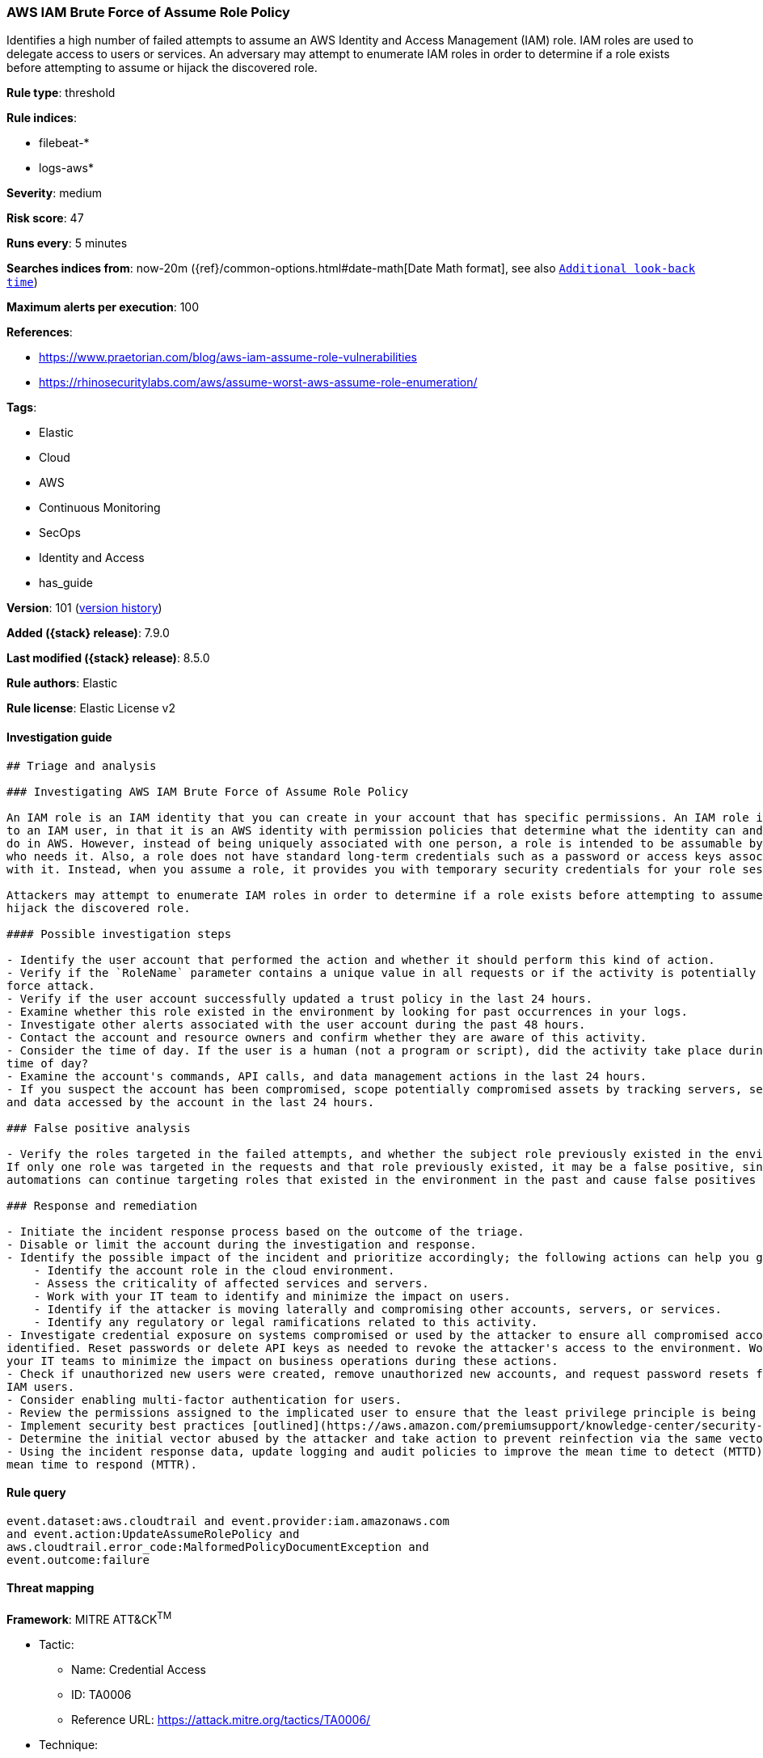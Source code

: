 [[aws-iam-brute-force-of-assume-role-policy]]
=== AWS IAM Brute Force of Assume Role Policy

Identifies a high number of failed attempts to assume an AWS Identity and Access Management (IAM) role. IAM roles are used to delegate access to users or services. An adversary may attempt to enumerate IAM roles in order to determine if a role exists before attempting to assume or hijack the discovered role.

*Rule type*: threshold

*Rule indices*:

* filebeat-*
* logs-aws*

*Severity*: medium

*Risk score*: 47

*Runs every*: 5 minutes

*Searches indices from*: now-20m ({ref}/common-options.html#date-math[Date Math format], see also <<rule-schedule, `Additional look-back time`>>)

*Maximum alerts per execution*: 100

*References*:

* https://www.praetorian.com/blog/aws-iam-assume-role-vulnerabilities
* https://rhinosecuritylabs.com/aws/assume-worst-aws-assume-role-enumeration/

*Tags*:

* Elastic
* Cloud
* AWS
* Continuous Monitoring
* SecOps
* Identity and Access
* has_guide

*Version*: 101 (<<aws-iam-brute-force-of-assume-role-policy-history, version history>>)

*Added ({stack} release)*: 7.9.0

*Last modified ({stack} release)*: 8.5.0

*Rule authors*: Elastic

*Rule license*: Elastic License v2

==== Investigation guide


[source,markdown]
----------------------------------
## Triage and analysis

### Investigating AWS IAM Brute Force of Assume Role Policy

An IAM role is an IAM identity that you can create in your account that has specific permissions. An IAM role is similar
to an IAM user, in that it is an AWS identity with permission policies that determine what the identity can and cannot
do in AWS. However, instead of being uniquely associated with one person, a role is intended to be assumable by anyone
who needs it. Also, a role does not have standard long-term credentials such as a password or access keys associated
with it. Instead, when you assume a role, it provides you with temporary security credentials for your role session.

Attackers may attempt to enumerate IAM roles in order to determine if a role exists before attempting to assume or
hijack the discovered role.

#### Possible investigation steps

- Identify the user account that performed the action and whether it should perform this kind of action.
- Verify if the `RoleName` parameter contains a unique value in all requests or if the activity is potentially a brute
force attack.
- Verify if the user account successfully updated a trust policy in the last 24 hours.
- Examine whether this role existed in the environment by looking for past occurrences in your logs.
- Investigate other alerts associated with the user account during the past 48 hours.
- Contact the account and resource owners and confirm whether they are aware of this activity.
- Consider the time of day. If the user is a human (not a program or script), did the activity take place during a normal
time of day?
- Examine the account's commands, API calls, and data management actions in the last 24 hours.
- If you suspect the account has been compromised, scope potentially compromised assets by tracking servers, services,
and data accessed by the account in the last 24 hours.

### False positive analysis

- Verify the roles targeted in the failed attempts, and whether the subject role previously existed in the environment.
If only one role was targeted in the requests and that role previously existed, it may be a false positive, since
automations can continue targeting roles that existed in the environment in the past and cause false positives (FPs).

### Response and remediation

- Initiate the incident response process based on the outcome of the triage.
- Disable or limit the account during the investigation and response.
- Identify the possible impact of the incident and prioritize accordingly; the following actions can help you gain context:
    - Identify the account role in the cloud environment.
    - Assess the criticality of affected services and servers.
    - Work with your IT team to identify and minimize the impact on users.
    - Identify if the attacker is moving laterally and compromising other accounts, servers, or services.
    - Identify any regulatory or legal ramifications related to this activity.
- Investigate credential exposure on systems compromised or used by the attacker to ensure all compromised accounts are
identified. Reset passwords or delete API keys as needed to revoke the attacker's access to the environment. Work with
your IT teams to minimize the impact on business operations during these actions.
- Check if unauthorized new users were created, remove unauthorized new accounts, and request password resets for other
IAM users.
- Consider enabling multi-factor authentication for users.
- Review the permissions assigned to the implicated user to ensure that the least privilege principle is being followed.
- Implement security best practices [outlined](https://aws.amazon.com/premiumsupport/knowledge-center/security-best-practices/) by AWS.
- Determine the initial vector abused by the attacker and take action to prevent reinfection via the same vector.
- Using the incident response data, update logging and audit policies to improve the mean time to detect (MTTD) and the
mean time to respond (MTTR).
----------------------------------


==== Rule query


[source,js]
----------------------------------
event.dataset:aws.cloudtrail and event.provider:iam.amazonaws.com
and event.action:UpdateAssumeRolePolicy and
aws.cloudtrail.error_code:MalformedPolicyDocumentException and
event.outcome:failure
----------------------------------

==== Threat mapping

*Framework*: MITRE ATT&CK^TM^

* Tactic:
** Name: Credential Access
** ID: TA0006
** Reference URL: https://attack.mitre.org/tactics/TA0006/
* Technique:
** Name: Brute Force
** ID: T1110
** Reference URL: https://attack.mitre.org/techniques/T1110/

[[aws-iam-brute-force-of-assume-role-policy-history]]
==== Rule version history

Version 101 (8.5.0 release)::
* Formatting only

Version 7 (8.4.0 release)::
* Formatting only

Version 5 (7.13.0 release)::
* Formatting only

Version 4 (7.12.1 release)::
* Formatting only

Version 3 (7.12.0 release)::
* Formatting only

Version 2 (7.10.0 release)::
* Updated query, changed from:
+
[source, js]
----------------------------------
event.module:aws and event.dataset:aws.cloudtrail and
event.provider:iam.amazonaws.com and
event.action:UpdateAssumeRolePolicy and
aws.cloudtrail.error_code:MalformedPolicyDocumentException and
event.outcome:failure
----------------------------------

